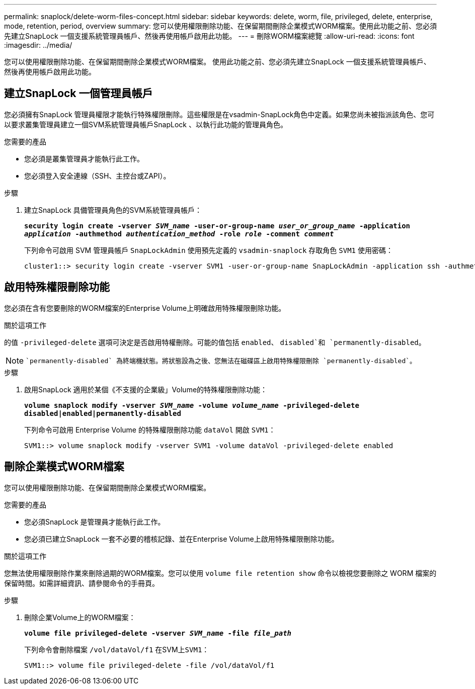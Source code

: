 ---
permalink: snaplock/delete-worm-files-concept.html 
sidebar: sidebar 
keywords: delete, worm, file, privileged, delete, enterprise, mode, retention, period, overview 
summary: 您可以使用權限刪除功能、在保留期間刪除企業模式WORM檔案。使用此功能之前、您必須先建立SnapLock 一個支援系統管理員帳戶、然後再使用帳戶啟用此功能。 
---
= 刪除WORM檔案總覽
:allow-uri-read: 
:icons: font
:imagesdir: ../media/


[role="lead"]
您可以使用權限刪除功能、在保留期間刪除企業模式WORM檔案。
使用此功能之前、您必須先建立SnapLock 一個支援系統管理員帳戶、然後再使用帳戶啟用此功能。



== 建立SnapLock 一個管理員帳戶

您必須擁有SnapLock 管理員權限才能執行特殊權限刪除。這些權限是在vsadmin-SnapLock角色中定義。如果您尚未被指派該角色、您可以要求叢集管理員建立一個SVM系統管理員帳戶SnapLock 、以執行此功能的管理員角色。

.您需要的產品
* 您必須是叢集管理員才能執行此工作。
* 您必須登入安全連線（SSH、主控台或ZAPI）。


.步驟
. 建立SnapLock 具備管理員角色的SVM系統管理員帳戶：
+
`*security login create -vserver _SVM_name_ -user-or-group-name _user_or_group_name_ -application _application_ -authmethod _authentication_method_ -role _role_ -comment _comment_*`

+
下列命令可啟用 SVM 管理員帳戶 `SnapLockAdmin` 使用預先定義的 `vsadmin-snaplock` 存取角色 `SVM1` 使用密碼：

+
[listing]
----
cluster1::> security login create -vserver SVM1 -user-or-group-name SnapLockAdmin -application ssh -authmethod password -role vsadmin-snaplock
----




== 啟用特殊權限刪除功能

您必須在含有您要刪除的WORM檔案的Enterprise Volume上明確啟用特殊權限刪除功能。

.關於這項工作
的值 `-privileged-delete` 選項可決定是否啟用特權刪除。可能的值包括 `enabled`、 `disabled`和 `permanently-disabled`。

[NOTE]
====
 `permanently-disabled` 為終端機狀態。將狀態設為之後、您無法在磁碟區上啟用特殊權限刪除 `permanently-disabled`。

====
.步驟
. 啟用SnapLock 適用於某個《不支援的企業級」Volume的特殊權限刪除功能：
+
`*volume snaplock modify -vserver _SVM_name_ -volume _volume_name_ -privileged-delete disabled|enabled|permanently-disabled*`

+
下列命令可啟用 Enterprise Volume 的特殊權限刪除功能 `dataVol` 開啟 `SVM1`：

+
[listing]
----
SVM1::> volume snaplock modify -vserver SVM1 -volume dataVol -privileged-delete enabled
----




== 刪除企業模式WORM檔案

您可以使用權限刪除功能、在保留期間刪除企業模式WORM檔案。

.您需要的產品
* 您必須SnapLock 是管理員才能執行此工作。
* 您必須已建立SnapLock 一套不必要的稽核記錄、並在Enterprise Volume上啟用特殊權限刪除功能。


.關於這項工作
您無法使用權限刪除作業來刪除過期的WORM檔案。您可以使用 `volume file retention show` 命令以檢視您要刪除之 WORM 檔案的保留時間。如需詳細資訊、請參閱命令的手冊頁。

.步驟
. 刪除企業Volume上的WORM檔案：
+
`*volume file privileged-delete -vserver _SVM_name_ -file _file_path_*`

+
下列命令會刪除檔案 `/vol/dataVol/f1` 在SVM上``SVM1``：

+
[listing]
----
SVM1::> volume file privileged-delete -file /vol/dataVol/f1
----

